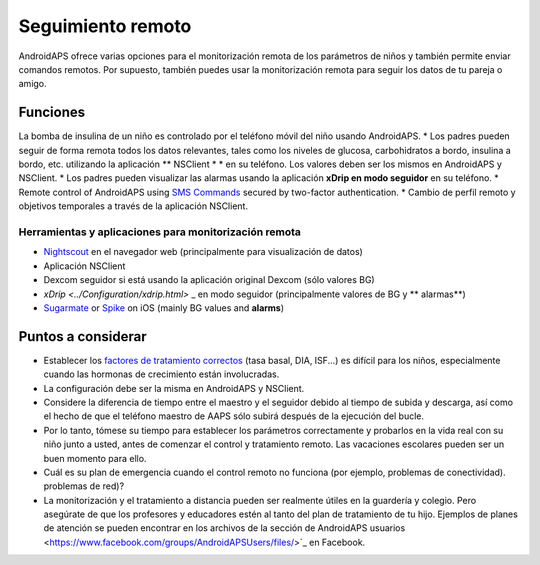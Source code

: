 Seguimiento remoto
**************************************************

.. imagen:: ../images/KidsMonitoring.png
  Tema: Supervisión de los niños
  
AndroidAPS ofrece varias opciones para el monitorización remota de los parámetros de niños y también permite enviar comandos remotos. Por supuesto, también puedes usar la monitorización remota para seguir los datos de tu pareja o amigo.

Funciones
==================================================
La bomba de insulina de un niño es controlado por el teléfono móvil del niño usando AndroidAPS.
* Los padres pueden seguir de forma remota todos los datos relevantes, tales como los niveles de glucosa, carbohidratos a bordo, insulina a bordo, etc. utilizando la aplicación ** NSClient * * en su teléfono. Los valores deben ser los mismos en AndroidAPS y NSClient.
* Los padres pueden visualizar las alarmas usando la aplicación **xDrip en modo seguidor** en su teléfono.
* Remote control of AndroidAPS using `SMS Commands <../Children/SMS-Commands.html>`_ secured by two-factor authentication.
* Cambio de perfil remoto y objetivos temporales a través de la aplicación NSClient.

Herramientas y aplicaciones para monitorización remota
--------------------------------------------------
* `Nightscout <http://www.nightscout.info/>`_ en el navegador web (principalmente para visualización de datos)
* Aplicación NSClient
*	Dexcom seguidor si está usando la aplicación original Dexcom (sólo valores BG)
* `xDrip <../Configuration/xdrip.html>` _ en modo seguidor (principalmente valores de BG y ** alarmas**)
*	`Sugarmate <https://sugarmate.io/>`_ or `Spike <https://spike-app.com/>`_ on iOS (mainly BG values and **alarms**)

Puntos a considerar
==================================================
* Establecer los `factores de tratamiento correctos <../Getting-Started/FAQ.html#how-to-begin>`_ (tasa basal, DIA, ISF...) es difícil para los niños, especialmente cuando las hormonas de crecimiento están involucradas. 
* La configuración debe ser la misma en AndroidAPS y NSClient.
* Considere la diferencia de tiempo entre el maestro y el seguidor debido al tiempo de subida y descarga, así como el hecho de que el teléfono maestro de AAPS sólo subirá después de la ejecución del bucle.
* Por lo tanto, tómese su tiempo para establecer los parámetros correctamente y probarlos en la vida real con su niño junto a usted, antes de comenzar el control y tratamiento remoto. Las vacaciones escolares pueden ser un buen momento para ello.
* Cuál es su plan de emergencia cuando el control remoto no funciona (por ejemplo, problemas de conectividad). problemas de red)?
* La monitorización y el tratamiento a distancia pueden ser realmente útiles en la guardería y colegio. Pero asegúrate de que los profesores y educadores estén al tanto del plan de tratamiento de tu hijo. Ejemplos de planes de atención se pueden encontrar en los archivos de la sección de AndroidAPS usuarios <https://www.facebook.com/groups/AndroidAPSUsers/files/>`_ en Facebook.
